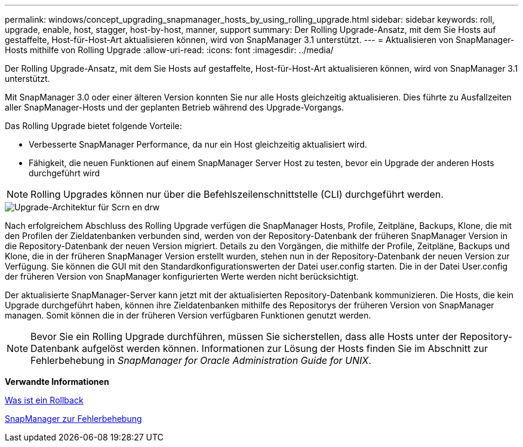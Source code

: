 ---
permalink: windows/concept_upgrading_snapmanager_hosts_by_using_rolling_upgrade.html 
sidebar: sidebar 
keywords: roll, upgrade, enable, host, stagger, host-by-host, manner, support 
summary: Der Rolling Upgrade-Ansatz, mit dem Sie Hosts auf gestaffelte, Host-für-Host-Art aktualisieren können, wird von SnapManager 3.1 unterstützt. 
---
= Aktualisieren von SnapManager-Hosts mithilfe von Rolling Upgrade
:allow-uri-read: 
:icons: font
:imagesdir: ../media/


[role="lead"]
Der Rolling Upgrade-Ansatz, mit dem Sie Hosts auf gestaffelte, Host-für-Host-Art aktualisieren können, wird von SnapManager 3.1 unterstützt.

Mit SnapManager 3.0 oder einer älteren Version konnten Sie nur alle Hosts gleichzeitig aktualisieren. Dies führte zu Ausfallzeiten aller SnapManager-Hosts und der geplanten Betrieb während des Upgrade-Vorgangs.

Das Rolling Upgrade bietet folgende Vorteile:

* Verbesserte SnapManager Performance, da nur ein Host gleichzeitig aktualisiert wird.
* Fähigkeit, die neuen Funktionen auf einem SnapManager Server Host zu testen, bevor ein Upgrade der anderen Hosts durchgeführt wird



NOTE: Rolling Upgrades können nur über die Befehlszeilenschnittstelle (CLI) durchgeführt werden.

image::../media/scrn_en_drw_rollupgrade_architecture.gif[Upgrade-Architektur für Scrn en drw]

Nach erfolgreichem Abschluss des Rolling Upgrade verfügen die SnapManager Hosts, Profile, Zeitpläne, Backups, Klone, die mit den Profilen der Zieldatenbanken verbunden sind, werden von der Repository-Datenbank der früheren SnapManager Version in die Repository-Datenbank der neuen Version migriert. Details zu den Vorgängen, die mithilfe der Profile, Zeitpläne, Backups und Klone, die in der früheren SnapManager Version erstellt wurden, stehen nun in der Repository-Datenbank der neuen Version zur Verfügung. Sie können die GUI mit den Standardkonfigurationswerten der Datei user.config starten. Die in der Datei User.config der früheren Version von SnapManager konfigurierten Werte werden nicht berücksichtigt.

Der aktualisierte SnapManager-Server kann jetzt mit der aktualisierten Repository-Datenbank kommunizieren. Die Hosts, die kein Upgrade durchgeführt haben, können ihre Zieldatenbanken mithilfe des Repositorys der früheren Version von SnapManager managen. Somit können die in der früheren Version verfügbaren Funktionen genutzt werden.


NOTE: Bevor Sie ein Rolling Upgrade durchführen, müssen Sie sicherstellen, dass alle Hosts unter der Repository-Datenbank aufgelöst werden können. Informationen zur Lösung der Hosts finden Sie im Abschnitt zur Fehlerbehebung in _SnapManager for Oracle Administration Guide for UNIX_.

*Verwandte Informationen*

xref:concept_what_a_rollback_is.adoc[Was ist ein Rollback]

xref:reference_troubleshooting_snapmanager.adoc[SnapManager zur Fehlerbehebung]
